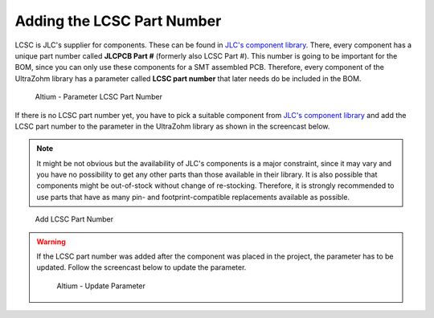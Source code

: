 ============================
Adding the LCSC Part Number
============================

LCSC is JLC's supplier for components. These can be found in `JLC's component library <https://jlcpcb.com/parts>`__. There, every component has
a unique part number called **JLCPCB Part #** (formerly also LCSC Part #). This number is going to be important for the BOM, since you can only use these components for a SMT assembled PCB.
Therefore, every component of the UltraZohm library has a parameter called **LCSC part number** that later needs do be included in the BOM. 

.. figure:: pictures/LCSC_Part_Number.png 
    :width: 1200 
    :class: with-shadow

    Altium - Parameter LCSC Part Number

If there is no LCSC part number yet, you have to pick a suitable component from `JLC's component library <https://jlcpcb.com/parts>`__ 
and add the LCSC part number to the parameter in the UltraZohm library as shown in the screencast below.

.. note:: It might be not obvious but the availability of JLC's components is a major constraint, since it may vary and you have no possibility to get any other parts than those available in their library. It is also possible that components might be out-of-stock without change of re-stocking. Therefore, it is strongly recommended to use parts that have as many pin- and footprint-compatible replacements available as possible.

.. figure:: screencasts/update_lcsc.gif 
       :width: 1200

       Add LCSC Part Number

.. warning:: If the LCSC part number was added after the component was placed in the project, the parameter has to be updated. Follow the screencast below to update the parameter.
    
    .. figure:: screencasts/update_Parameter.gif
        :width: 1200

        Altium - Update Parameter
